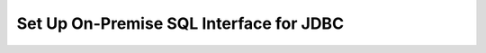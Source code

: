 Set Up On-Premise SQL Interface for JDBC
----------------------------------------

.. procedure::
   :style: normal

   .. include:: /includes/sql-interface/schema-builder-windows.rst

   .. step:: Download and Install Your SQL Driver

      Follow the instructions in the :ref:`JDBC Installation Guide <sql-connect-jdbc>` 
      to download and install the JDBC MongoDB SQL driver.
